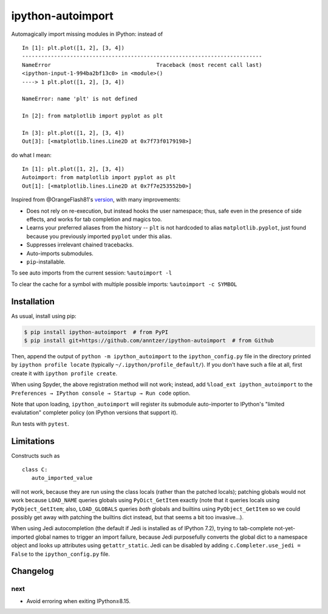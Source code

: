ipython-autoimport
==================

| |GitHub| |PyPI| |Build|

.. |GitHub|
   image:: https://img.shields.io/badge/github-anntzer%2Fdefopt-brightgreen
   :target: https://github.com/anntzer/ipython-autoimport
.. |PyPI|
   image:: https://img.shields.io/pypi/v/ipython-autoimport.svg?color=brightgreen
   :target: https://pypi.python.org/pypi/ipython-autoimport
.. |Build|
   image:: https://img.shields.io/github/actions/workflow/status/anntzer/ipython-autoimport/build.yml?branch=main
   :target: https://github.com/anntzer/ipython-autoimport/actions

Automagically import missing modules in IPython: instead of ::

   In [1]: plt.plot([1, 2], [3, 4])
   ---------------------------------------------------------------------------
   NameError                                 Traceback (most recent call last)
   <ipython-input-1-994ba2bf13c0> in <module>()
   ----> 1 plt.plot([1, 2], [3, 4])

   NameError: name 'plt' is not defined

   In [2]: from matplotlib import pyplot as plt

   In [3]: plt.plot([1, 2], [3, 4])
   Out[3]: [<matplotlib.lines.Line2D at 0x7f73f0179198>]

do what I mean::

   In [1]: plt.plot([1, 2], [3, 4])
   Autoimport: from matplotlib import pyplot as plt
   Out[1]: [<matplotlib.lines.Line2D at 0x7f7e253552b0>]

Inspired from @OrangeFlash81's `version
<https://github.com/OrangeFlash81/ipython-auto-import>`_, with many
improvements:

- Does not rely on re-execution, but instead hooks the user namespace; thus,
  safe even in the presence of side effects, and works for tab completion and
  magics too.
- Learns your preferred aliases from the history -- ``plt`` is not hardcoded to
  alias ``matplotlib.pyplot``, just found because you previously imported
  ``pyplot`` under this alias.
- Suppresses irrelevant chained tracebacks.
- Auto-imports submodules.
- ``pip``-installable.

To see auto imports from the current session: ``%autoimport -l``

To clear the cache for a symbol with multiple possible imports: ``%autoimport -c SYMBOL``

Installation
------------

As usual, install using pip:

.. code-block:: sh

   $ pip install ipython-autoimport  # from PyPI
   $ pip install git+https://github.com/anntzer/ipython-autoimport  # from Github

Then, append the output of ``python -m ipython_autoimport`` to the
``ipython_config.py`` file in the directory printed by ``ipython profile
locate`` (typically ``~/.ipython/profile_default/``).  If you don't have such a
file at all, first create it with ``ipython profile create``.

When using Spyder, the above registration method will not work; instead, add
``%load_ext ipython_autoimport`` to the
``Preferences → IPython console → Startup → Run code`` option.

Note that upon loading, ``ipython_autoimport`` will register its submodule
auto-importer to IPython's "limited evalutation" completer policy (on IPython
versions that support it).

Run tests with ``pytest``.

Limitations
-----------

Constructs such as ::

   class C:
      auto_imported_value

will not work, because they are run using the class locals (rather than the
patched locals); patching globals would not work because ``LOAD_NAME`` queries
globals using ``PyDict_GetItem`` exactly (note that it queries locals using
``PyObject_GetItem``; also, ``LOAD_GLOBALS`` queries *both* globals and
builtins using ``PyObject_GetItem`` so we could possibly get away with patching
the builtins dict instead, but that seems a bit too invasive...).

When using Jedi autocompletion (the default if Jedi is installed as of IPython
7.2), trying to tab-complete not-yet-imported global names to trigger an import
failure, because Jedi purposefully converts the global dict to a namespace
object and looks up attributes using ``getattr_static``.  Jedi can be disabled
by adding ``c.Completer.use_jedi = False`` to the ``ipython_config.py`` file.

Changelog
---------

next
~~~~
- Avoid erroring when exiting IPython≥8.15.
